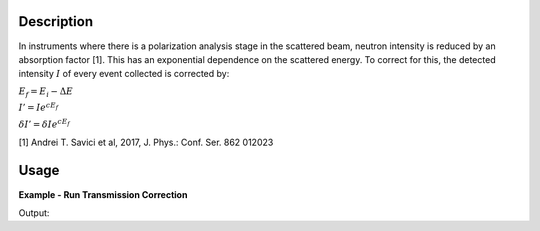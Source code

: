.. algorithm::

.. summary::

.. relatedalgorithms::

.. properties::

Description
-----------

In instruments where there is a polarization analysis stage in the scattered beam, neutron intensity is reduced by
an absorption factor [1]. This has an exponential dependence on the scattered energy. To correct for this,
the detected intensity :math:`I` of every event collected is corrected by:

:math:`E_f = E_i-\Delta E`

:math:`I' = I e^{c E_f}`

:math:`\delta I' = \delta I e^{c E_f}`

[1]  Andrei T. Savici et al, 2017, J. Phys.: Conf. Ser. 862 012023

Usage
-----

**Example - Run Transmission Correction**

.. testcode:: DgsScatteredTransmissionCorrectionSingleRun

   we1 = CreateSampleWorkspace(WorkspaceType='Event',
                               Function='Flat background',
                               BankPixelWidth=1,
                               XUnit='DeltaE',
                               XMin=-10,
                               XMax=19,
                               BinWidth=0.5)
   AddSampleLog(Workspace=we1,LogName='deltaE-mode', LogText='Direct', LogType='String')
   AddSampleLog(Workspace=we1,LogName='Ei', LogText='20.', LogType='Number')
   MoveInstrumentComponent(Workspace=we1, ComponentName='bank1', X=3, Z=3, RelativePosition=False)
   MoveInstrumentComponent(Workspace=we1, ComponentName='bank2', X=-3, Z=-3, RelativePosition=False)
   SetGoniometer(Workspace=we1, Axis0='0,0,1,0,1')

   c = 1. / 11  # the exponential factor for the correction

   # old way
   we1s = ScaleX(InputWorkspace=we1, Factor=-20., Operation='Add') # deltaE - Ei becomes -Ef
   we1s = ScaleX(InputWorkspace=we1s, Factor=-1.0, Operation='Multiply') # the X-axis becomes Ef
   # The ExponentialCorrection algorithm multiplies signal by C0*exp(-C1*x), where x is Ef
   we1s = ExponentialCorrection(Operation="Multiply", InputWorkspace=we1s, C0=1., C1=-c)
   we1s = ScaleX(InputWorkspace=we1s, Factor=-1.0, Operation='Multiply') # the X-axis becomes -Ef
   we1s = ScaleX(InputWorkspace=we1s, Factor=20., Operation='Add') # Ei - Ef converts back to DeltaE
   md1_old = ConvertToMD(InputWorkspace=we1s, QDimensions='Q3D')

   # use algorithm DgsScatteredTransmissionCorrectionMD
   md1 = ConvertToMD(InputWorkspace=we1, QDimensions='Q3D')
   md1_new = DgsScatteredTransmissionCorrectionMD(md1, ExponentFactor=c)

   r = CompareMDWorkspaces(md1_old, md1_new, CheckEvents=True, Tolerance=0.00001)
   print('Number of MDEvents: {} == {}'.format(md1_old.getNEvents(), md1_new.getNEvents()))
   print('md1_old and md1_new being equal is {}'.format(r.Equals))

Output:

.. testoutput:: DgsScatteredTransmissionCorrectionSingleRun

   Number of MDEvents: 1972 == 1972
   md1_old and md1_new being equal is True

.. categories::

.. sourcelink::

